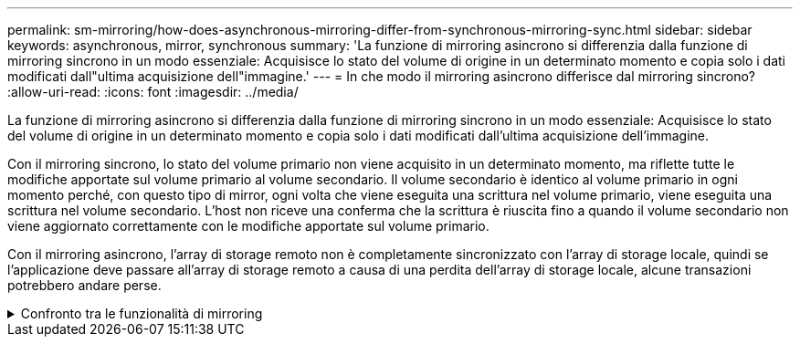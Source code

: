 ---
permalink: sm-mirroring/how-does-asynchronous-mirroring-differ-from-synchronous-mirroring-sync.html 
sidebar: sidebar 
keywords: asynchronous, mirror, synchronous 
summary: 'La funzione di mirroring asincrono si differenzia dalla funzione di mirroring sincrono in un modo essenziale: Acquisisce lo stato del volume di origine in un determinato momento e copia solo i dati modificati dall"ultima acquisizione dell"immagine.' 
---
= In che modo il mirroring asincrono differisce dal mirroring sincrono?
:allow-uri-read: 
:icons: font
:imagesdir: ../media/


[role="lead"]
La funzione di mirroring asincrono si differenzia dalla funzione di mirroring sincrono in un modo essenziale: Acquisisce lo stato del volume di origine in un determinato momento e copia solo i dati modificati dall'ultima acquisizione dell'immagine.

Con il mirroring sincrono, lo stato del volume primario non viene acquisito in un determinato momento, ma riflette tutte le modifiche apportate sul volume primario al volume secondario. Il volume secondario è identico al volume primario in ogni momento perché, con questo tipo di mirror, ogni volta che viene eseguita una scrittura nel volume primario, viene eseguita una scrittura nel volume secondario. L'host non riceve una conferma che la scrittura è riuscita fino a quando il volume secondario non viene aggiornato correttamente con le modifiche apportate sul volume primario.

Con il mirroring asincrono, l'array di storage remoto non è completamente sincronizzato con l'array di storage locale, quindi se l'applicazione deve passare all'array di storage remoto a causa di una perdita dell'array di storage locale, alcune transazioni potrebbero andare perse.

.Confronto tra le funzionalità di mirroring
[%collapsible]
====
|===
| Mirroring asincrono | Mirroring sincrono 


 a| 
[role="text-center"]
*Metodo di replica*



 a| 
* *Point-in-Time*
+
Il mirroring viene eseguito su richiesta o automaticamente in base a una pianificazione definita dall'utente. Le pianificazioni possono essere definite in base alla granularità dei minuti. Il tempo minimo tra le sincronizzazioni è di 10 minuti.


 a| 
* *Continuo*
+
Il mirroring viene eseguito automaticamente in modo continuo, copiando i dati da ogni scrittura host.





 a| 
[role="text-center"]
*Capacità riservata*



 a| 
* *Multiplo*
+
Per ogni coppia mirrorata è necessario un volume di capacità riservato.


 a| 
* *Singolo*
+
Per tutti i volumi mirrorati è necessario un singolo volume di capacità riservata.





 a| 
[role="text-center"]
*Comunicazione*



 a| 
* *ISCSI e Fibre Channel*
+
Supporta interfacce iSCSI e Fibre Channel tra array di storage.


 a| 
* *Fibre Channel*
+
Supporta solo interfacce Fibre Channel tra array di storage.





 a| 
[role="text-center"]
*Distanza*



 a| 
* *Senza limiti*
+
Supporto di distanze virtualmente illimitate tra lo storage array locale e lo storage array remoto, con la distanza generalmente limitata solo dalle funzionalità della rete e dalla tecnologia di estensione del canale.


 a| 
* *Limitato*
+
In genere, per soddisfare i requisiti di latenza e performance delle applicazioni, è necessario che l'array di storage locale si trovi entro circa 10 km (6.2 miglia).



|===
====